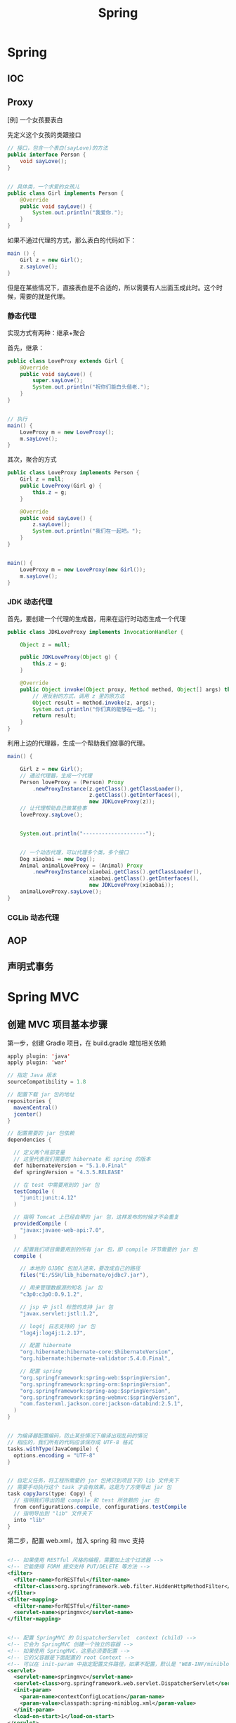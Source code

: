 #+TITLE: Spring

* Spring
** IOC

** Proxy

[例] 一个女孩要表白

先定义这个女孩的类跟接口
#+BEGIN_SRC java
  // 接口，包含一个表白(sayLove)的方法
  public interface Person {
      void sayLove();
  }


  // 具体类，一个求爱的女孩儿
  public class Girl implements Person {
      @Override
      public void sayLove() {
          System.out.println("我爱你.");
      }
  }

#+END_SRC

如果不通过代理的方式，那么表白的代码如下：
#+BEGIN_SRC java
  main () {
      Girl z = new Girl();
      z.sayLove();
  }
#+END_SRC

但是在某些情况下，直接表白是不合适的，所以需要有人出面玉成此时。这个时候，需要的就是代理。

*** 静态代理
实现方式有两种：继承+聚合

首先，继承：
#+BEGIN_SRC java
  public class LoveProxy extends Girl {
      @Override
      public void sayLove() {
          super.sayLove();
          System.out.println("祝你们能白头偕老.");
      }
  }


  // 执行
  main() {
      LoveProxy m = new LoveProxy();
      m.sayLove();
  }
#+END_SRC


其次，聚合的方式
#+BEGIN_SRC java
  public class LoveProxy implements Person {
      Girl z = null;
      public LoveProxy(Girl g) {
          this.z = g;
      }

      @Override
      public void sayLove() {
          z.sayLove();
          System.out.println("我们在一起吧。");
      }
  }


  main() {
      LoveProxy m = new LoveProxy(new Girl());
      m.sayLove();
  }
#+END_SRC

*** JDK 动态代理
首先，要创建一个代理的生成器，用来在运行时动态生成一个代理
#+BEGIN_SRC java
  public class JDKLoveProxy implements InvocationHandler {

      Object z = null;

      public JDKLoveProxy(Object g) {
          this.z = g;
      }

      @Override
      public Object invoke(Object proxy, Method method, Object[] args) throws Throwable {
          // 用反射的方式，调用 z 里的原方法
          Object result = method.invoke(z, args);
          System.out.println("你们真的能够在一起。");
          return result;
      }
  }
#+END_SRC


利用上边的代理器，生成一个帮助我们做事的代理。
#+BEGIN_SRC java
  main() {

      Girl z = new Girl();
      // 通过代理器，生成一个代理
      Person loveProxy = (Person) Proxy
          .newProxyInstance(z.getClass().getClassLoader(),
                            z.getClass().getInterfaces(),
                            new JDKLoveProxy(z));
      // 让代理帮助自己做某些事
      loveProxy.sayLove();


      System.out.println("--------------------");


      // 一个动态代理，可以代理多个类，多个接口
      Dog xiaobai = new Dog();
      Animal animalLoveProxy = (Animal) Proxy
          .newProxyInstance(xiaobai.getClass().getClassLoader(),
                            xiaobai.getClass().getInterfaces(),
                            new JDKLoveProxy(xiaobai));
      animalLoveProxy.sayLove();
  }
#+END_SRC


*** CGLib 动态代理

** AOP

** 声明式事务

* Spring MVC
** 创建 MVC 项目基本步骤

第一步，创建 Gradle 项目，在 build.gradle 增加相关依赖
#+BEGIN_SRC java
  apply plugin: 'java'
  apply plugin: 'war'

  // 指定 Java 版本
  sourceCompatibility = 1.8

  // 配置下载 jar 包的地址
  repositories {
    mavenCentral()
    jcenter()
  }

  // 配置需要的 jar 包依赖
  dependencies {

    // 定义两个局部变量
    // 这里代表我们需要的 hibernate 和 spring 的版本
    def hibernateVersion = "5.1.0.Final"
    def springVersion = "4.3.5.RELEASE"

    // 在 test 中需要用到的 jar 包
    testCompile (
      "junit:junit:4.12"
    )

    // 指明 Tomcat 上已经自带的 jar 包，这样发布的时候才不会重复
    providedCompile (
      "javax:javaee-web-api:7.0",
    )

    // 配置我们项目需要用到的所有 jar 包，即 compile 环节需要的 jar 包
    compile (

      // 本地的 OJDBC 包加入进来，要改成自己的路径
      files("E:/SSH/lib_hibernate/ojdbc7.jar"),

      // 用来管理数据源的知名 jar 包
      "c3p0:c3p0:0.9.1.2",

      // jsp 中 jstl 标签的支持 jar 包
      "javax.servlet:jstl:1.2",

      // log4j 日志支持的 jar 包
      "log4j:log4j:1.2.17",

      // 配置 hibernate
      "org.hibernate:hibernate-core:$hibernateVersion",
      "org.hibernate:hibernate-validator:5.4.0.Final",

      // 配置 spring
      "org.springframework:spring-web:$springVersion",
      "org.springframework:spring-orm:$springVersion",
      "org.springframework:spring-aop:$springVersion",
      "org.springframework:spring-webmvc:$springVersion",
      "com.fasterxml.jackson.core:jackson-databind:2.5.1",
    )
  }


  // 为编译器配置编码，防止某些情况下编译出现乱码的情况
  // 相应的，我们所有的代码应该保存成 UTF-8 格式
  tasks.withType(JavaCompile) {
    options.encoding = "UTF-8"
  }


  // 自定义任务，将工程所需要的 jar 包拷贝到项目下的 lib 文件夹下
  // 需要手动执行这个 task 才会有效果。这是为了方便导出 jar 包
  task copyJars(type: Copy) {
    // 指明我们导出的是 compile 和 test 所依赖的 jar 包
    from configurations.compile, configurations.testCompile
    // 指明导出到 "lib" 文件夹下
    into "lib"
  }
#+END_SRC

第二步，配置 web.xml，加入 spring 和 mvc 支持
#+BEGIN_SRC xml

  <!-- 如果使用 RESTful 风格的编程，需要加上这个过滤器 -->
  <!-- 它能使得 FORM 提交支持 PUT/DELETE 等方法 -->
  <filter>
    <filter-name>forRESTful</filter-name>
    <filter-class>org.springframework.web.filter.HiddenHttpMethodFilter</filter-class>
  </filter>
  <filter-mapping>
    <filter-name>forRESTful</filter-name>
    <servlet-name>springmvc</servlet-name>
  </filter-mapping>


  <!-- 配置 SpringMVC 的 DispatcherServlet  context (child) -->
  <!-- 它会为 SpringMVC 创建一个独立的容器 -->
  <!-- 如果使用 SpringMVC，这里必须要配置 -->
  <!-- 它的父容器是下面配置的 root Context -->
  <!-- 可以在 init-param 中指定配置文件路径，如果不配置，默认是 "WEB-INF/miniblog-servlet.xml" -->
  <servlet>
    <servlet-name>springmvc</servlet-name>
    <servlet-class>org.springframework.web.servlet.DispatcherServlet</servlet-class>
    <init-param>
      <param-name>contextConfigLocation</param-name>
      <param-value>classpath:spring-miniblog.xml</param-value>
    </init-param>
    <load-on-start>1</load-on-start>
  </servlet>
  <servlet-mapping>
    <servlet-name>springmvc</servlet-name>
    <url-pattern>/</url-pattern>
  </servlet-mapping>


  <!-- 配置 spring 的 root application context (parent) -->
  <!-- 创建一个根容器 -->
  <!-- 如果只是使用 SpringMVC 但不使用 Spring 其他功能，这里可以不配置 -->
  <!-- 在这个容器里，配置一些全局的东西 -->
  <!-- 比如 dao/service 的依赖，数据源，sessionFactory，声明式事务之类 -->
  <!-- 可以通过 context-param 指定配置文件路径，如果不指定，默认是 "WEB-INF/applicationContext.xml" -->
  <listener>
    <listener-class>org.springframework.web.context.ContextLoaderListener</listener-class>
  </listener>
  <context-param>
    <param-name>contextConfigLocation</param-name>
    <param-value>classpath:spring-root.xml</param-value>
  </context-param>

#+END_SRC

第三步，配置 SpringMVC 的 context 文件(spring-miniblog.xml):
#+BEGIN_SRC xml

  <!-- 注意，要引入正确的命名空间！！！ -->

  <!-- mvc 版本的 context:annotation-driven -->
  <!-- 针对 mvc 增加了一些其他支持，需要开启 -->
  <mvc:annotation-driven />

  <!-- 配置扫描发现所有具有 @Controller 注解的类，加载到容器 -->
  <!-- 注意，在 SpringMVC 的配置文件中，不要扫描 @Controller 之外的类 -->
  <context:component-scan base-package="app.controller" />

  <!-- 配置静态资源的访问映射 -->
  <!-- 比如访问 http://localhost/js/jquery.js，mvc 将会去寻找 /assets/javascript/jquery.js -->
  <mvc:resources mapping="/js/**"  location="/assets/javascript/" />
  <mvc:resources mapping="/css/**" location="/assets/stylesheet/" />


  <!-- 配置视图解析器，将 Controller 返回的字符串组织成全路径 -->
  <bean id="viewResolver" class="org.springframework.web.servlet.view.InternalResourceViewResolver">
    <property name="prefix" value="/WEB-INF/view/" />
    <property name="suffix" value=".jsp" />
  </bean>

  <!-- 配置资源文件，如下配置，资源文件则为 resource 文件夹下的 message*.properties 或 message*.xml -->
  <!-- 注意，要把资源文件保存成 UTF-8 格式，否则，需要在这里通过 defaultEncoding 指定编码 -->
  <bean id="messageSource" class="org.springframework.context.support.ReloadableResourceBundleMessageSource">
    <property name="basename" value="message" />
    <property name="defaultEncoding" value="GBK" />
  </bean>

  <!-- 根据需要，还可以在这个配置文件里配置拦截器、转换服务等 -->

#+END_SRC

第四步，如果需要建立根容器，配置根容器的 context 文件(spring-root.xml):
#+BEGIN_SRC xml
  <!-- 启用注解，让 spring 在加载的时候自动扫描指定包 -->
  <!-- 这样会将含有 @Service/@Repository/@Component 等注解的类在容器中实例化 -->
  <context:component-scan base-package="fish.miniblog.service, fish.miniblog.dao" />


  <!-- 使用外部的 properties 文件 -->
  <!-- 我们一般会将经常要改动的一些参数提取出来放到外部 -->
  <context:property-placeholder location="classpath:db.properties" />


  <!-- 配置 Hibernate 的 Sessionfactory -->
  <bean id="sessionFactory" class="org.springframework.orm.hibernate5.LocalSessionFactoryBean">
    <property name="dataSource">
      <bean class="com.mchange.v2.c3p0.ComboPooledDataSource" destroy-method="close">
        <property name="user" value="${user}" />
        <property name="password" value="${password}" />
        <property name="jdbcUrl" value="${url}" />
        <property name="driverClass" value="${driver}" />
      </bean>
    </property>
    <property name="hibernateProperties">
      <props>
        <prop key="hibernate.show_sql">true</prop>
        <prop key="hibernate.format_sql">true</prop>
        <prop key="hibernate.hbm2ddl.auto">update</prop>
        <prop key="hibernate.dialect">${dialect}</prop>
      </props>
    </property>
    <property name="packagesToScan" value="fish.miniblog.model" />
  </bean>


  <!-- 配置事务管理器 -->
  <bean id="transactionManager" class="org.springframework.orm.hibernate5.HibernateTransactionManager">
    <property name="sessionFactory" ref="sessionFactory"/>
  </bean>


  <!-- 开启事务相关的注解 -->
  <!-- 然后，就可以在 Service 相关的类或方法上通过 @Transactional 开启事务支持了 -->
  <tx:annotation-driven proxy-target-class="true"/>

#+END_SRC

第五步，建立 Controller，进行测试
#+BEGIN_SRC java
  @Controller
  @RequestMapping("/users")
  class UserController {

      @RequestMapping("/{name}")
      public String show(@PathVariable String name, Model model) {
          model.add("name", name);
          return "show";    // 返回的是 "/WEB-INF/view/show.jsp" 页面
      }
  }
#+END_SRC

** Parameters
*** 基本类型的自动绑定
会根据 handler 参数列表中的字段名字，自动绑定数据

如果参数没有被赋值，默认会尝试将 null 赋予它。所以对于一些 int 之类的类型，会抛出 IllegalStateException 异常。

*** 集合类型的自动绑定
*** 对象的自动封装
#+BEGIN_SRC html
  <!-- form -->
  <form action="/greeting">
    <input type="text" name="name" placeholder="请输入名字" />
    <input type="text" name="age" placeholder="请输入年龄" />
    <input type="submit">
  </form>
#+END_SRC

#+BEGIN_SRC java
  // handler
  @RequestMapping("/greeting")
  public String greeting(User user) {
      return "greeting";
  }

  // model
  Class User {
      private String name;
      private int age;
  }
#+END_SRC

*** HttpSession/HttpServletRequest 等的自动绑定
: public String greeting(HttpServletRequest r, HttpSession s)

*** @RequestParam
定制入参的名字和默认值等
: public String greeting(@RequestParam(name = "username", defaultValue = "xyz") String name)

*** @RequestAttribute
将 request 的某个 Attribute 值，赋予 handler 参数
: public String greeting(@RequestAttribute(name = "name") String name)

*** @CookieValue
用来绑定 cookie 中的值

*** @RequestHeader
绑定 http 请求头部的信息到参数中
: public String greeting(@RequestHeader(name = "user-agent") String ua)

*** @PathVariable
绑定 url 中匹配的串到参数中，用 {} 匹配
: @RequestMapping("/greeting/{id}")
: public String greeting(@PathVariable int id)

*** @RequestBody
将 http 请求 body 里的数据自动转换并绑定到参数。

*** @ResponseBody
忽略头部，直接将内容作为响应体返回。

示例：

#+BEGIN_SRC js
  $("#showmsg").click(function () {
      d = {"name": "xiaohui", "age": 9};
      $.ajax({
          method: 'post',
          url: '/greeting',
          data: JSON.stringify(d),
          contentType: 'application/json',
          success: function (o) {
              console.log(o);  // 得到的是 json 对象
              alert(eee.age);
              alert(eee.name);
          }
      });
  });
#+END_SRC

UserController:
#+BEGIN_SRC java
  @RequestMapping("/greeting")
  @ResponseBody
  public User greeting(@RequestBody User user) {
      System.out.println("又过了一个新年！");
      int age = user.getAge();
      user.setAge(age + 1);
      return user;
  }
#+END_SRC

*** @SessionAttribute
*** @ModelAttribute
*** Errors/BindingResult
用来绑定出错的信息

*** Model/View/ModelAndView

** 请求流程
当请求被 DispatcherServlet 拦截，会在 doService 里面完成所有的处理逻辑。

处理的大致流程是这样的：
1. 预处理
2. 根据请求的 URL 通过 HandlerMapping 获取匹配的 Controller 和 handler
3. 创建 ModelAndView 对象，这个对象将会保存所有的模型数据，还会持有页面展现相关的信息
   : ModelAndView mv = null
4. 调用相应的 handler 方法，将结果封装成 ModelAndView 赋值给 mv。
5. 调用 render 方法，将 Model 里的数据渲染到 View 视图里
6. 清理工作

所以我们需要明白，我们的 handler 最终产生的应该是一个保存了数据和视图的 ModelAndView。
即使我们的 handler 返回类型是字符串或其他，到最后还是被封装成了 ModelAndView。

而且在封装 ModelAndView 时，会将 handler 参数列表上的数据自动添加到里面。

我们可以在 jsp 里，对 ModelAndView 里的所有数据通过 el 表达式或 spring 标签进行获取。

** Validation(表单验证)
三种方法：
*** 最基本的校验
几个重要的概念
- 一个接口 Errors/BindingResult，用来保存绑定错误信息。
- 两个方法 errors.reject() / errors.rejectValue()，用来注册全局/字段级别的错误信息
- 一个标签 <form:errors path="*" />

例子，首先，在页面上：
#+BEGIN_SRC html
  <form:form action="/users/create" modelAttribute="user">
    <ul class="errorTip">
      <form:errors path="*" cssClass="error" element="li" />
    </ul>
    <div>
      <form:input path="name" />
      <form:errors path="name" cssClass="error" element="div" />
    </div>
    <div>
      <form:input type="number" path="age" />
      <form:errors path="age" cssClass="error" element="p" />
    </div>
    <input type="submit" value="注册" />
  </form:form>
#+END_SRC

然后，可以在 Controller 中的 handler 里进行校验，添加错误信息
#+BEGIN_SRC java
  @Controller
  @RequestMapping("/users")
  class UserController {

      @RequestMapping("/create")
      public String create(User user, Errors errors) {

          // 校验名字
          if(user.getName() == null || empty(user.getName())) {
              errors.rejectValue("name", null, "名字不能为空");
          }

          // 校验年龄
          if(user.getAge() < 18) {
              errors.rejectValue("age", null, "年龄太小了，18R");
          }

          // 全局检验的例子
          if(user.getName().equals("admin")) {
              errors.reject(null, "你是谁？");
          }


          // 如果有校验错误，返回相应错误页面
          if(errors.hasErrors())
              return "regist";

          // 如果没有错误，返回的页面
          return "greeting";
      }
  }
#+END_SRC

这样，就可以了。这种方法是基于 handler 的，优点是定义方便，缺点是不便于复用。

*** 自定义验证器

首先，自定义我们的验证器，只需要实现 Validator 接口即可。
#+BEGIN_SRC java
  public class UserValidator implements Validator {

      // 要来校验验证的类
      @Override
      public boolean supports(Class<?> clazz) {
          return clazz.equals(User.class);
      }

      // 写我们的校验逻辑，把相关错误注册到 errors 里面
      @Override
      public void validate(Object target, Errors errors) {
          User user = (User) target;
          if(user.getName() == null || user.getName().length() < 3) {
              errors.rejectValue("name", null, "名字不能为空，而且必须要大于 3 位");
          }

          if(user.getAge() < 18 ) {
              errors.rejectValue("age", null, "年龄必须要大于 18 岁哦");
          }
      }
  }
#+END_SRC

其次，需要注册我们的验证器。

可以注册到当前的 Controller 里面，
#+BEGIN_SRC java
  // 放到 Controller 里面，这样会在 handler 执行之前被执行
  @InitBinder
  protected void init (DataBinder binder) {
      binder.setValidator(new UserValidator());
  }
#+END_SRC

也可以在 spring-mvc.xml 配置里注册成全局的验证器。
#+BEGIN_SRC xml
  <mvc:annotation-driven validator="userValidator" />
  <bean name="userValidator" class="fish.miniblog.validator.UserValidator" />
#+END_SRC

最后，就可以在所需要验证的参数前面加上 @Validated 注解，来实现参数的自动校验了。

*** JSR-303 风格校验
JSR-303 是 java 官方推出的一套 Validation 接口。

hibernate 给出了一个完整实现。

首先，如果想使用 JSR-303 的校验风格，需要引入相应的包：
: complie "org.hibernate:hibernate-validator:5.4.0.Final"

其次，添加我们的验证逻辑。需要在我们的 model bean 上添加相关注解：
#+BEGIN_SRC java
  public class User {
      @NotNull
      @Size(min = 3, max = 10)
      private String name;

      @Range(min = 10, max = 100)
      private int age;
  }
#+END_SRC

再次，要保证在我们的 spring-mvc.xml 中存在:
: <mvc:annotation-driven />

最后，使用，只要在 Controller 的相关字段上添加 @Valid 注解即可。
#+BEGIN_SRC java
  public String create(@Valid User user, Errors errors) {
      // 其他的使用跟上面是一致的.
  }
#+END_SRC

** PropertyEditor/Convertor/Formater(日期转换为例)
*** 第一种方法：利用内置的 CustomDateEditor
首先，在我们的 Controller 的 InitBinder 里面，注册 CustomEditor
#+BEGIN_SRC java
  @InitBinder
  public void init (WebDataBinder binder) {
      CustomDateEditor dateEditor = new CustomDateEditor(new SimpleDateFormat("yyyy-MM-dd"), true);
      binder.registerCustomEditor(Date.class, dateEditor);                                );
  }
#+END_SRC

然后，就可以正常转换了。

*** 第二种方法：实现自定义转换器
spring 3.0 之后，使用 converter

#+BEGIN_SRC java
  public class MyDateConverter implements Converter<String, Date> {
      public Date convert(String datestr) {
          // 自己去实现，将字符串转换为 Date 对象。
          // 注意考虑异常处理等
          return null;
      }
  }
#+END_SRC

然后需要在配置文件中注册转换器
#+BEGIN_SRC xml
  <!-- 配置我们定义的转换服务 -->
  <mvc:annotation-driven conversion-service="myConversionService" />

  <!-- 定义全局的转换服务，可以配置多个转换器 -->
  <!-- 在这里，只配置了我们自定义的转换器，DateConverter -->
  <bean name="myConversionService" class="org.springframework.context.support.ConversionServiceFactoryBean">
    <property name="converters">
      <set>
        <bean class="fish.miniblog.converter.MyDateConverter" />
      </set>
    </property>
  </bean>

#+END_SRC

这样就可以了。所有的 yyyy-MM-yy 之类的字符串就可以正常转换成 Date 对象了。

*** 第三种方法：使用 @DateTimeFormat 注解
在 model 上，增加相应注解：
#+BEGIN_SRC java
  class User {
    @DateTimeFormat(pattern = "yyyy-MM-dd")
    private Date birthday;
  }
#+END_SRC

就可以了。

另外，如果想让返回的 JSON 对象中能够准确处理时间类型，需要用到 @JsonFormat 注解

*** 日期在页面上的显示
暂缺。

** Exception(异常处理)

SpringMVC 中默认的异常处理器是 DefaultHandlerExceptionResolver，
但它只是简单粗暴地将异常栈在页面上进行显示。
在实际项目中这种处理是不合适的。
所以，我们需要自己定制我们自己的异常处理方式。

自定义异常，主要有下面两种方法：
*** HandlerExceptionResolver

这是 SpringMVC 中所有异常处理器的总接口。
要实现自己的异常处理，就是要继承这个接口，实现自己的处理器：
#+BEGIN_SRC java
  public class MyExceptionResolver implements HandlerExceptionResolver {
      @Override
      public ModelAndView resolveException(HttpServletRequest request, HttpServletResponse response, Object handler, Exception ex) {

          ModelAndView mv = new ModelAndView();

          if(ex instanceof MyException) {
              mv.addObject("err", ex);
              mv.setModelName("error");
          } else {
              // ... 其他各种情况
          }

          return mv;
      }
  }
#+END_SRC

然后，在 springmvc.xml 中注册为 bean 即可。
#+BEGIN_SRC xml
  <bean class="fish.miniblog.MyExceptionResolver" />
#+END_SRC


当然，如果每次异常处理都需要自己定义 ExceptionResovler，很麻烦。
所以，spring 给我们提供了一个简单的默认实现，SimpleMappingExceptionResolver。
如果需要，只需要在 springmvc.xml 中注册即可：
#+BEGIN_SRC xml
  <bean class="org.springframework.web.servlet.handler.SimpleMappingExceptionResolver">
    <!-- 如果有异常，最后由 error.jsp 页面来显示错误信息  -->
    <property name="defaultErrorView"   value="error" />
    <!-- 在 error.jsp 中，使用 ${err} 来获取异常信息 -->
    <property name="exceptionAttribute" value="err" />

    <property name="exceptionMappings">
      <!-- 暂缺 -->
    </property>
  </bean>
#+END_SRC


*** @ExceptionHandler 注解

可以定义一个类似于普通 handler 的方法，添加 @ExceptionHandler 将其作为一个异常处理方法
#+BEGIN_SRC java
  @Controller
  @ControllerAdvice
  public class ExceptionController {

      @ExceptionHandler({YourException.class})
      public ModelAndView hahaha (Exception e) {
          ModelAndView mv = new ModelAndView("error");
          mv.addObject("err", e);
          return mv;
      }

      @ExceptionHandler
      public String hahaha (MyException e) {
          return "index";
      }
  }

#+END_SRC

默认只是 Controller 范围内有效的。

Spring 3 之后增加了一个 @ControllerAdvice 注解，作用在控制器上。
它会将其中所有的 @ExceptionHandler、@InitBinder、@ModelAttribute 等全局化。

所以，一般情况下，我们可以将所有 @ExceptionHandler 方法统一放置在一个加了 @ControllerAdvice 的控制器里，实现全局异常。

就酱紫，没什么好说的。

** Interceptor(拦截器)
拦截器主要用来增强 handler 方法

拦截器的接口有两个，定义拦截器就是实现他们之一
- HandlerInterceptor      参数比较多，能够更全面控制拦截行为
- WebRequestInterceptor   针对 Web 请求精简了参数列表，主要用来控制 request/ModelAndView/Exception

主要实现以下三个方法:
- preHandler()       在执行 Controller 相应 handler 之前要执行
- postHandler()      执行完 handler，进入 render 页面渲染前的阶段执行
- afterCompletion()  所有的东西都做完，退出前执行。主要用来做一些清理工作

下面是例子:

*定义*
#+BEGIN_SRC java
  // 实现 HandlerInterceptor 接口的形式
  public class MyInterceptor implements HandlerInterceptor {
      @Override
      public boolean preHandle(HttpServletRequest request, HttpServletResponse response, Object handler) throws Exception {
          // 在调用 handler 之前被调用
          // 如果返回 true，继续下面的流程，如果返回 false，直接跳转到 afterComplete 中止运行。
          return true;
      }

      @Override
      public void postHandle(HttpServletRequest request, HttpServletResponse response, Object handler, ModelAndView modelAndView) throws Exception {
          // 在调用完 handler 得到封装好的 ModelAndView 之后，渲染页面前被调用
          // 在这里，可以对 ModelAndView 里的数据作出自己的修改等
      }

      @Override
      public void afterCompletion(HttpServletRequest request, HttpServletResponse response, Object handler, Exception ex) throws Exception {
          // 在最后的清理阶段被调用
          // 在这里，进行善后操作。
      }
  }


  // 实现 WebRequestInterceptor 接口的形式
  public class HisInterceptor implements WebRequestInterceptor {
      @Override
      public void preHandle(WebRequest request) throws Exception {
          System.out.println("pre");
      }

      @Override
      public void postHandle(WebRequest request, ModelMap model) throws Exception {
          System.out.println(model);
      }

      @Override
      public void afterCompletion(WebRequest request, Exception ex) throws Exception {
          System.out.println(ex);
      }
  }


#+END_SRC

*注册*
#+BEGIN_SRC xml
  <mvc:interceptors>
    <!-- 全局拦截器 -->
    <bean class="fish.miniblog.interceptor.YourInterceptor" />
    <bean class="fish.miniblog.interceptor.MyInterceptor" />

    <!-- 作用于指定映射的拦截器 -->
    <mvc:interceptor>
      <!-- 为所有 /users/** 请求配置拦截器 -->
      <mvc:mapping path="/users/**"/>
      <bean class="fish.miniblog.interceptor.HisInterceptor" />
    </mvc:interceptor>

  </mvc:interceptors>
#+END_SRC

然后，就这样了。

** MessageSource(国际化，资源文件)

使用资源文件，实现国际化。

如果使用资源文件，只需要自定义我们自己的资源文件处理器，即实现 MessageSource 接口。

但 spring 提供了一些实现好的处理器，我们只需要注册使用，比如，ReloadableResourceBundleMessageSource：
#+BEGIN_SRC xml
  <bean class="org.springframework.context.support.ReloadableResourceBundleMessageSource">
    <!-- 指定我们的资源文件为class根目录下的 message.properties 文件 -->
    <property name="basename" value="message" />
  </bean>
#+END_SRC

在 message[.zh_CN].properties 里面定义 k/v 形式的信息。
: MY_NAME = GODMAN
: NAME.ERROR = 名字错误

然后，就可以使用了。比如：
: <fmt:message key="MY_NAME" />
再比如，在 JSR-303 验证里：
: @NotNull(message = "NAME.ERROR")
在自定义验证器里:
: errors.rejectValue("name", "NAME.ERROR")

就这样。。。简单。

* RESTful Style

RESTful (Representational State Transfer) 一种 web 架构风格。

它将网络上存在的每件东西都抽象成了一种“资源”。
而我们访问网络的过程就是对某种“资源”的访问和控制。

比如，网络上某个地方存在一本书，这本书的 URL 资源地址就是：
: theremoteserver.com/books/战争与和平

如果我们想对这本书（这个资源）进行处理，可以把这个 URL 和 相关的 http 协议方法（GET/POST/PUT/DELETE）发送给服务器，比如，要删除：
: DELETE theremoteserver.com/books/战争与和平

在 HTTP 协议中，定义了很多不同的请求方法，比如我们熟悉的 GET/POST。
除了这两个，还有其他一些，这些请求方法是具备语义的，分别对应数据的 CRUD：
- GET    从网络上获取资源，用来显示
- POST   用来在网络上增加一个资源
- PUT    用来更新网络上某个资源的信息
- DELETE 用来发送删除某个资源的指令

在 RESTful 里，充分利用了这些请求方法，结合资源 URL，完成了对资源的操作处理。

[[http://stackoverflow.com/questions/671118/what-exactly-is-restful-programming][这篇帖子很有用]]

*** 应用示例

post 代表一条微博，它是存在于网络上的资源。

所有微博的 url 为：
: localhost/posts

某条微博的 url 为：
: localhost/posts/223

按照 RESTful 风格，我们可以将 Mapping 设计为：
| 功能         | URL                | 请求的方法 |
| 显示所有微博 | localhost/posts    | GET        |
| 增加一条微博 | localhost/posts    | POST       |
| 显示某条微博 | localhost/posts/11 | GET        |
| 更新某条微博 | localhost/posts/11 | PUT        |
| 删除某条微博 | localhost/posts/11 | DELETE     |

当然，还需要额外两个映射
| 功能                   | URL                     | 请求的方法 |
| 跳转到添加微博页面     | localhost/posts/edit    | GET        |
| 跳转到编辑某条微博页面 | localhost/posts/11/edit | POST       | 

设计完这些后，我们就可以在 SpringMVC 里面，结合 @PathVariable 进行编程了。

而这种风格，展现了它的清晰和简单的性质。


